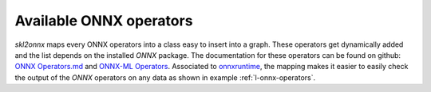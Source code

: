 
========================
Available ONNX operators
========================

*skl2onnx* maps every ONNX operators into a class
easy to insert into a graph. These operators get
dynamically added and the list depends on the installed
*ONNX* package. The documentation for these operators
can be found on github: `ONNX Operators.md
<https://github.com/onnx/onnx/blob/master/docs/Operators.md>`_
and `ONNX-ML Operators
<https://github.com/onnx/onnx/blob/master/docs/Operators-ml.md>`_.
Associated to `onnxruntime <https://github.com/Microsoft/onnxruntime>`_,
the mapping makes it easier to easily check the output
of the *ONNX* operators on any data as shown
in example :ref:`l-onnx-operators`.

.. supported-onnx-ops::

